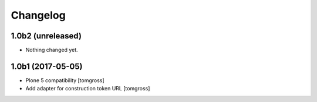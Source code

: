 Changelog
=========


1.0b2 (unreleased)
------------------

- Nothing changed yet.


1.0b1 (2017-05-05)
------------------

- Plone 5 compatibility
  [tomgross]

- Add adapter for construction token URL
  [tomgross]
